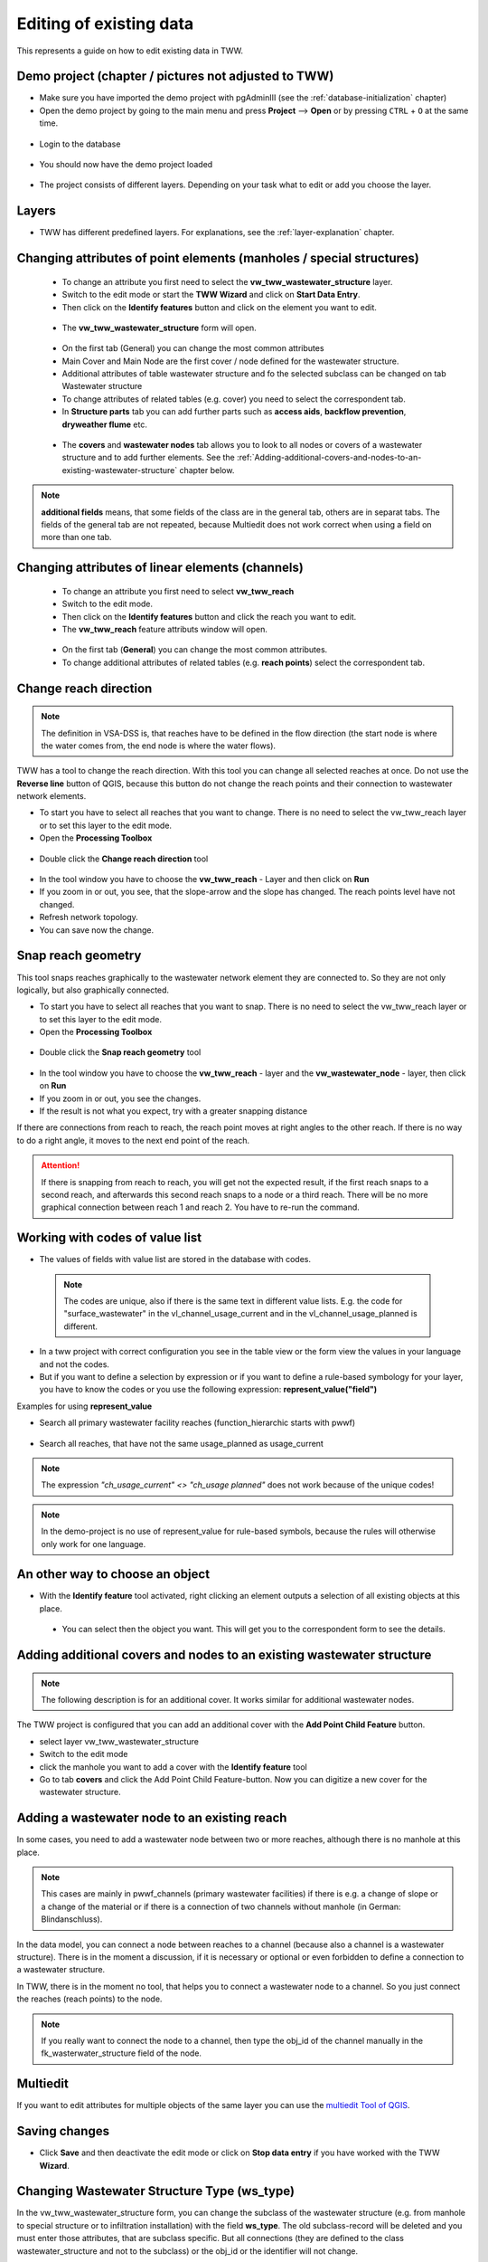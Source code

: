 .. _editing-data:

Editing of existing data
========================

This represents a guide on how to edit existing data in TWW.

Demo project (chapter / pictures not adjusted to TWW)
------------

* Make sure you have imported the demo project with pgAdminIII (see the :ref:`database-initialization` chapter)
* Open the demo project by going to the main menu and press **Project** --> **Open**  or by pressing ``CTRL``
  + ``O`` at the same time.

.. figure:: images/tww_demoproject_old_selection.jpg
   :scale: 50 %

* Login to the database

.. figure:: images/tww_demoproject_old_login.jpg

* You should now have the demo project loaded

.. figure:: images/tww_demoproject_old_overview.jpg

* The project consists of different layers. Depending on your task what to edit or add you choose the layer.

Layers
------

* TWW has different predefined layers. For explanations, see the :ref:`layer-explanation` chapter.


Changing attributes of point elements (manholes / special structures)
---------------------------------------------------------------------

 * To change an attribute you first need to select the **vw_tww_wastewater_structure** layer.
 * Switch to the edit mode or start the **TWW Wizard** and click on **Start Data Entry**.
 * Then click on the **Identify features** button and click on the element you want to edit.

 .. figure:: images/identify_feature_tool.jpg

 * The **vw_tww_wastewater_structure** form will open.

 .. figure:: ../digitizing/images/wizard_wastewater_structure_manhole_form_data_ok3.jpg

 * On the first tab (General) you can change the most common attributes
 * Main Cover and Main Node are the first cover / node defined for the wastewater structure.
 * Additional attributes of table wastewater structure and fo the selected subclass can be changed on tab Wastewater structure
 * To change attributes of related tables (e.g. cover) you need to select the correspondent tab.
 * In **Structure parts** tab you can add further parts such as **access aids**, **backflow prevention**, **dryweather flume** etc.

 .. figure:: images/form_vw_tww_wastewater_structure_structure_parts.jpg

 * The **covers** and **wastewater nodes** tab allows you to look to all nodes or covers of a wastewater structure and to add further elements. See the :ref:`Adding-additional-covers-and-nodes-to-an-existing-wastewater-structure` chapter below.

.. note:: **additional fields** means, that some fields of the class are in the general tab, others are in separat tabs. The fields of the general tab are not repeated, because Multiedit does not work correct when using a field on more than one tab.

Changing attributes of linear elements (channels)
-------------------------------------------------

 * To change an attribute you first need to select **vw_tww_reach**
 * Switch to the edit mode.
 * Then click on the **Identify features** button and click the reach you want to edit.
 * The **vw_tww_reach** feature attributs window will open.

  .. figure:: images/form_vw_tww_reach.jpg

 * On the first tab (**General**) you can change the most common attributes.
 * To change additional attributes of related tables (e.g. **reach points**) select the correspondent tab.

  .. figure:: images/form_vw_tww_reach_reachpoints.jpg

Change reach direction
----------------------

.. note:: The definition in VSA-DSS is, that reaches have to be defined in the flow direction (the start node is where the water comes from, the end node is where the water flows).

TWW has a tool to change the reach direction. With this tool you can change all selected reaches at once.
Do not use the **Reverse line** button of QGIS, because this button do not change the reach points and their connection to wastewater network elements.

* To start you have to select all reaches that you want to change. There is no need to select the vw_tww_reach layer or to set this layer to the edit mode.

* Open the **Processing Toolbox**

.. figure:: images/toolbox.jpg

* Double click the **Change reach direction** tool

.. figure:: images/tww_toolbox.jpg

* In the tool window you have to choose the **vw_tww_reach** - Layer and then click on **Run**

* If you zoom in or out, you see, that the slope-arrow and the slope has changed. The reach points level have not changed.

* Refresh network topology.

* You can save now the change.


Snap reach geometry
-------------------
This tool snaps reaches graphically to the wastewater network element they are connected to. So they are not only logically, but also graphically connected.

* To start you have to select all reaches that you want to snap. There is no need to select the vw_tww_reach layer or to set this layer to the edit mode.

* Open the **Processing Toolbox**

.. figure:: images/toolbox.jpg

* Double click the **Snap reach geometry** tool

.. figure:: images/tww_toolbox2.jpg

* In the tool window you have to choose the **vw_tww_reach** - layer and the **vw_wastewater_node** - layer, then click on **Run**

* If you zoom in or out, you see the changes.

* If the result is not what you expect, try with a greater snapping distance

If there are connections from reach to reach, the reach point moves at right angles to the other reach. If there is no way to do a right angle, it moves to the next end point of the reach.

.. attention:: If there is snapping from reach to reach, you will get not the expected result, if the first reach snaps to a second reach, and afterwards this second reach snaps to a node or a third reach. There will be no more graphical connection between reach 1 and reach 2. You have to re-run the command.

Working with codes of value list
--------------------------------

* The values of fields with value list are stored in the database with codes.

 .. note:: The codes are unique, also if there is the same text in different value lists. E.g. the code for "surface_wastewater" in the vl_channel_usage_current and in the vl_channel_usage_planned is different.

* In a tww project with correct configuration you see in the table view or the form view the values in your language and not the codes.
* But if you want to define a selection by expression or if you want to define a rule-based symbology for your layer, you have to know the codes or you use the following expression: **represent_value("field")**


Examples for using **represent_value**

* Search all primary wastewater facility reaches (function_hierarchic starts with pwwf)

 .. figure:: images/represent_value1.jpg

* Search all reaches, that have not the same usage_planned as usage_current

 .. figure:: images/represent_value2.jpg

.. note:: The expression `"ch_usage_current" <> "ch_usage planned"` does not work because of the unique codes!

.. note:: In the demo-project is no use of represent_value for rule-based symbols, because the rules will otherwise only work for one language.


An other way to choose an object
--------------------------------

* With the **Identify feature** tool activated, right clicking an element outputs a selection of all existing objects at this place.

 .. figure:: images/tww_info_button_rightclick.jpg

 * You can select then the object you want. This will get you to the correspondent form to see the details.

.. _Adding-additional-covers-and-nodes-to-an-existing-wastewater-structure:

Adding additional covers and nodes to an existing wastewater structure
----------------------------------------------------------------------

.. note:: The following description is for an additional cover. It works similar for additional wastewater nodes.

The TWW project is configured that you can add an additional cover with the **Add Point Child Feature** button.

* select layer vw_tww_wastewater_structure
* Switch to the edit mode
* click the manhole you want to add a cover with the **Identify feature** tool
* Go to tab **covers** and click the Add Point Child Feature-button. Now you can digitize a new cover for the wastewater structure.

.. figure:: images/new_cover_childpoint.jpg

.. figure:: images/new_cover_childpoint_message.jpg

Adding a wastewater node to an existing reach
---------------------------------------------

In some cases, you need to add a wastewater node between two or more reaches, although there is no manhole at this place.

.. note:: This cases are mainly in pwwf_channels (primary wastewater facilities) if there is e.g. a change of slope or a change of the material or if there is a connection of two channels without manhole (in German: Blindanschluss).

In the data model, you can connect a node between reaches to a channel (because also a channel is a wastewater structure). There is in the moment a discussion, if it is necessary or optional or even forbidden to define a connection to a wastewater structure.

In TWW, there is in the moment no tool, that helps you to connect a wastewater node to a channel. So you just connect the reaches (reach points) to the node.

.. note:: If you really want to connect the node to a channel, then type the obj_id of the channel manually in the fk_wasterwater_structure field of the node.


Multiedit
---------
If you want to edit attributes for multiple objects of the same layer you can use the `multiedit Tool of QGIS <https://docs.qgis.org/latest/en/docs/user_manual/working_with_vector/attribute_table.html#multi-edit-fields>`_.


Saving changes
--------------

* Click **Save** and then deactivate the edit mode or click on **Stop data entry** if you have worked with the TWW **Wizard**.


Changing Wastewater Structure Type (ws_type)
----------------------------------

In the vw_tww_wastewater_structure form, you can change the subclass of the wastewater structure (e.g. from manhole to special structure or to infiltration installation) with the field **ws_type**. The old subclass-record will be deleted and you must enter those attributes, that are subclass specific. But all connections (they are defined to the class wastewater_structure and not to the subclass) or the obj_id or the identifier will not change.

.. note:: There are just four subclasses supported in the moment: manhole, special_structure, infiltration_installation, discharge_point. Other subclasses (wwtp_structure, small_treatment_plant, drainless_toilett) will be supported in a next release of TWW.

.. note:: You can not change a point - wastewater structure (e.g. manhole) to a line wastewater structure (channel) or vice versa.


Split a reach (channel) into different reaches
-----------------------------------------------

This is a quite complex function and in the actual version not implemented in TWW. There exists a QGIS-Tool to split objects, but if you use this tool with vw_tww_reach - layer, you will get a database error, because the obj_id of the split (= duplicated) records are no more unique.

Temporary solution: Change the existing reach and draw the second reach manually. Control the connections.

There will be later a tool in TWW to split reaches. The user has to decide, if splitting concerns only class reach or also the class channel, if there a new wastewater node shall be added and connected. The tool shall be able to calculate the new reachpoint - levels and should change the existing network-element-connections if necessary.
